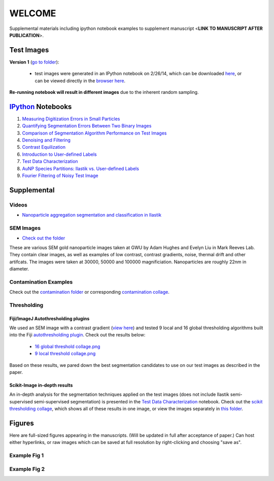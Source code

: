 WELCOME
********

Supplemental materials including ipython notebook examples to supplement manuscript <**LINK TO MANUSCRIPT AFTER PUBLICATION**>.


Test Images
===========

**Version 1** (`go to folder`_):

 - test images were generated in an IPython notebook on 2/26/14, which can be downloaded `here`_, or can be viewed directly in the `browser here`_.

**Re-running notebook will result in different images** due to the inherent random sampling.

.. _`here`: https://github.com/hugadams/pyparty/blob/master/examples/Notebooks/test_data_V1.ipynb
.. _`browser here`: http://nbviewer.ipython.org/github/hugadams/pyparty/blob/master/examples/Notebooks/test_data_V1.ipynb?create=1
.. _`go to folder` : https://github.com/hugadams/imgproc_supplemental/tree/master/images/Test_Data/Version1


IPython_ Notebooks
==================

.. _`IPython` : http://ipython.org/notebook.html

1. `Measuring Digitization Errors in Small Particles`_ 
2. `Quantifying Segmentation Errors Between Two Binary Images`_
3. `Comparison of Segmentation Algorithm Performance on Test Images`_
4. `Denoising and Filtering`_
5. `Contrast Equilization`_  
6. `Introduction to User-defined Labels`_
7. `Test Data Characterization`_
8. `AuNP Species Partitions: Ilastik vs. User-defined Labels`_
9. `Fourier Filtering of Noisy Test Image`_

.. _`Measuring Digitization Errors in Small Particles`: http://nbviewer.ipython.org/github/hugadams/imgproc_supplemental/blob/master/Notebooks/digitization.ipynb?create=1
.. _`Quantifying Segmentation Errors Between Two Binary Images`: http://nbviewer.ipython.org/github/hugadams/imgproc_supplemental/blob/master/Notebooks/quantify_segment.ipynb?create=1
.. _`Comparison of Segmentation Algorithm Performance on Test Images` : http://nbviewer.ipython.org/github/hugadams/imgproc_supplemental/blob/master/Notebooks/thresholding.ipynb?create=1
.. _`Denoising and Filtering` : http://nbviewer.ipython.org/github/hugadams/imgproc_supplemental/blob/master/Notebooks/preprocessing.ipynb?create=1
.. _`Contrast Equilization` : http://nbviewer.ipython.org/github/hugadams/imgproc_supplemental/blob/master/Notebooks/histogram_equilization.ipynb?create=1
.. _`Introduction to User-defined Labels`: http://nbviewer.ipython.org/github/hugadams/imgproc_supplemental/blob/master/Notebooks/usermodel.ipynb?create=1
.. _`Test Data Characterization`: http://nbviewer.ipython.org/github/EvelynLiu77/GWU_nb_shared/blob/evelyn/Ilastik_object_class_error.ipynb?create=1
.. _`AuNP Species Partitions: Ilastik vs. User-defined Labels`: http://nbviewer.ipython.org/github/hugadams/imgproc_supplemental/blob/master/Notebooks/user_classifier.ipynb?create=1
.. _`Fourier Filtering of Noisy Test Image` : http://nbviewer.ipython.org/github/hugadams/imgproc_supplemental/blob/master/Notebooks/fourier.ipynb?create=1


Supplemental
============

Videos
------

- `Nanoparticle aggregation segmentation and classification in Ilastik`_

.. _`Nanoparticle aggregation segmentation and classification in Ilastik` : https://www.youtube.com/watch?v=YzylgLw4iTA`

SEM Images
----------

- `Check out the folder`_

These are various SEM gold nanoparticle images taken at GWU by Adam Hughes and Evelyn Liu in Mark Reeves Lab.  They contain clear images, as 
well as examples of low contrast, contrast gradients, noise, thermal drift and other artifcats.  The images were taken at 30000, 50000 and 100000
magnificiation. Nanoparticles are roughly 22nm in diameter.

.. _`Check out the folder` : https://github.com/hugadams/imgproc_supplemental/tree/master/supplemental/SEM_Example_Images

Contamination Examples
----------------------

Check out the `contamination folder`_ or corresponding `contamination collage`_.

.. _`contamination folder` : https://github.com/hugadams/imgproc_supplemental/tree/master/supplemental/Contamination
.. _`contamination collage` : https://github.com/hugadams/imgproc_supplemental/blob/master/supplemental/Contamination/contam_collage.png


Thresholding
------------

Fiji/ImageJ Autothresholding plugins
....................................

We used an SEM image with a contrast gradient (`view here`_) and tested 9 local and 16 global thresholding algorithms built into the
Fiji `autothresholding plugin`_.  Check out the results below:

   - `16 global threshold collage.png`_
   - `9 local threshold collage.png`_

Based on these results, we pared down the best segmentation candidates to use on our test images as described in the paper.

.. _`view here` : https://github.com/hugadams/imgproc_supplemental/blob/master/supplemental/contrast_slow_vary.tif
.. _`autothresholding plugin` : http://fiji.sc/wiki/index.php/Auto_Local_Threshold
.. _`16 global threshold collage.png` : https://raw.github.com/hugadams/imgproc_supplemental/blob/master/supplemental/Fiji_ImageJ/Results/autoglobalthresh.png
.. _`9 local threshold collage.png` : https://raw.github.com/hugadams/imgproc_supplemental/blob/master/supplemental/Fiji_ImageJ/Results/autolocalthresh.png


Scikit-Image in-depth results
.............................

An in-depth analysis for the segmentation techniques applied on the test images (does not include Ilastik semi-supervised semi-supervised segmentation)
is presented in the `Test Data Characterization`_ notebook.  Check out
the `scikit thresholding collage`_, which shows all of these results in one image, or view the images separately in `this folder`_.
 
.. _`scikit thresholding collage` : https://github.com/hugadams/imgproc_supplemental/blob/master/supplemental/Threshold_collage/collage_plot.png
.. _`this folder` : https://github.com/hugadams/imgproc_supplemental/tree/master/supplemental/Threshold_collage


Figures
=======

Here are full-sized figures appearing in the manuscripts.  (Will be updated in full after acceptance of paper.)  Can host either
hyperlinks, or raw images which can be saved at full resolution by right-clicking and choosing "save as".

Example Fig 1
-------------

.. image:: images/img_and_hist.png

Example Fig 2
-------------

.. image:: images/collage_plot/basins.png


